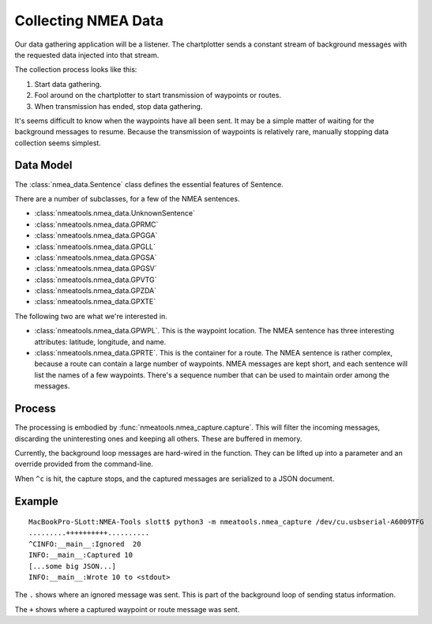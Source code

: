 ####################
Collecting NMEA Data
####################

Our data gathering application will be a listener. The chartplotter sends a constant
stream of background messages with the requested data injected into that stream.

The collection process looks like this:

1.  Start data gathering.
2.  Fool around on the chartplotter to start transmission of waypoints or routes.
3.  When transmission has ended, stop data gathering.

It's seems difficult to know when the waypoints have all been sent. It may be a 
simple matter of waiting for the background messages to resume. Because the transmission
of waypoints is relatively rare, manually stopping data collection seems simplest.

Data Model
===========

The :class:`nmea_data.Sentence` class defines the essential features of Sentence.

There are a number of subclasses, for a few of the NMEA sentences.

-   :class:`nmeatools.nmea_data.UnknownSentence`
-   :class:`nmeatools.nmea_data.GPRMC`
-   :class:`nmeatools.nmea_data.GPGGA`
-   :class:`nmeatools.nmea_data.GPGLL`
-   :class:`nmeatools.nmea_data.GPGSA`
-   :class:`nmeatools.nmea_data.GPGSV`
-   :class:`nmeatools.nmea_data.GPVTG`
-   :class:`nmeatools.nmea_data.GPZDA`
-   :class:`nmeatools.nmea_data.GPXTE`

The following two are what we're interested in.

-   :class:`nmeatools.nmea_data.GPWPL`. This is the waypoint location. The NMEA sentence
    has three interesting attributes: latitude, longitude, and name.

-   :class:`nmeatools.nmea_data.GPRTE`. This is the container for a route. The NMEA sentence
    is rather complex, because a route can contain a large number of waypoints.
    NMEA messages are kept short, and each sentence will list the names of a few
    waypoints. There's a sequence number that can be used to maintain order
    among the messages.
    
Process
=======

The processing is embodied by :func:`nmeatools.nmea_capture.capture`. This will 
filter the incoming messages, discarding the uninteresting ones and keeping 
all others. These are buffered in memory.

Currently, the background loop messages are hard-wired in the function. 
They can be lifted up into a parameter and an override provided from the command-line.

When ``^c`` is hit, the capture stops, and the captured messages are serialized to a JSON
document.

Example
=======

::

    MacBookPro-SLott:NMEA-Tools slott$ python3 -m nmeatools.nmea_capture /dev/cu.usbserial-A6009TFG
    .........++++++++++..........
    ^CINFO:__main__:Ignored  20
    INFO:__main__:Captured 10
    [...some big JSON...]
    INFO:__main__:Wrote 10 to <stdout>

The ``.`` shows where an ignored message was sent. This is part of the background
loop of sending status information.

The ``+`` shows where a captured waypoint or route message was sent.
